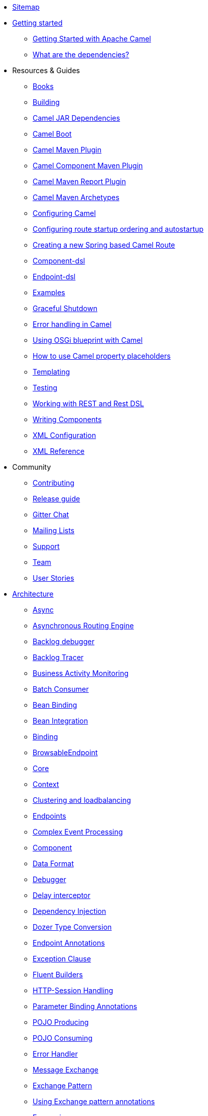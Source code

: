 * xref:sitemap.adoc[Sitemap]
* xref:getting-started.adoc[Getting started]
** xref:book-getting-started.adoc[Getting Started with Apache Camel]
** xref:what-are-the-dependencies.adoc[What are the dependencies?]
* Resources & Guides
** xref:books.adoc[Books]
** xref:building.adoc[Building]
** xref:camel-jar-dependencies.adoc[Camel JAR Dependencies]
** xref:camel-boot.adoc[Camel Boot]
** xref:camel-maven-plugin.adoc[Camel Maven Plugin] 
** xref:camel-component-maven-plugin.adoc[Camel Component Maven Plugin] 
** xref:camel-report-maven-plugin.adoc[Camel Maven Report Plugin]
** xref:camel-maven-archetypes.adoc[Camel Maven Archetypes]
** xref:configuring-camel.adoc[Configuring Camel]
** xref:configuring-route-startup-ordering-and-autostartup.adoc[Configuring route startup ordering and autostartup]
** xref:creating-a-new-spring-based-camel-route.adoc[Creating a new Spring based Camel Route]
** xref:component-dsl.adoc[Component-dsl]
** xref:Endpoint-dsl.adoc[Endpoint-dsl]
** xref:examples.adoc[Examples]
** xref:graceful-shutdown.adoc[Graceful Shutdown]
** xref:error-handling-in-camel.adoc[Error handling in Camel]
** xref:using-osgi-blueprint-with-camel.adoc[Using OSGi blueprint with Camel]
** xref:using-propertyplaceholder.adoc[How to use Camel property placeholders]
** xref:templating.adoc[Templating]
** xref:testing.adoc[Testing]
** xref:rest-dsl.adoc[Working with REST and Rest DSL]
** xref:writing-components.adoc[Writing Components]
** xref:xml-configuration.adoc[XML Configuration]
** xref:xml-reference.adoc[XML Reference]
* Community
** xref:contributing.adoc[Contributing]
** xref:release-guide.adoc[Release guide]
** https://gitter.im/apache/apache-camel[Gitter Chat]
** xref:mailing-lists.adoc[Mailing Lists]
** xref:support.adoc[Support]
** xref:team.adoc[Team]
** xref:user-stories.adoc[User Stories]
* xref:architecture.adoc[Architecture]
** xref:async.adoc[Async]
** xref:asynchronous-routing-engine.adoc[Asynchronous Routing Engine]
** xref:backlogdebugger.adoc[Backlog debugger]
** xref:backlog-tracer.adoc[Backlog Tracer]
** xref:bam.adoc[Business Activity Monitoring]
** xref:batch-consumer.adoc[Batch Consumer]
** xref:bean-binding.adoc[Bean Binding]
** xref:bean-integration.adoc[Bean Integration]
** xref:binding.adoc[Binding]
** xref:browsable-endpoint.adoc[BrowsableEndpoint]
** xref:camel-core.adoc[Core]
** xref:camelcontext.adoc[Context]
** xref:clustering.adoc[Clustering and loadbalancing]
** xref:endpoint.adoc[Endpoints]
** xref:cep.adoc[Complex Event Processing]
** xref:component.adoc[Component]
** xref:data-format.adoc[Data Format]
** xref:debugger.adoc[Debugger]
** xref:delay-interceptor.adoc[Delay interceptor]
** xref:dependency-injection.adoc[Dependency Injection]
** xref:dozer-type-conversion.adoc[Dozer Type Conversion]
** xref:endpoint-annotations.adoc[Endpoint Annotations]
** xref:exception-clause.adoc[Exception Clause]
** xref:fluent-builders.adoc[Fluent Builders]
** xref:http-session-handling.adoc[HTTP-Session Handling]
** xref:parameter-binding-annotations.adoc[Parameter Binding Annotations]
** xref:pojo-producing.adoc[POJO Producing]
** xref:pojo-consuming.adoc[POJO Consuming]
** xref:error-handler.adoc[Error Handler]
** xref:exchange.adoc[Message Exchange]
** xref:exchange-pattern.adoc[Exchange Pattern]
** xref:using-exchange-pattern-annotations.adoc[Using Exchange pattern annotations]
** xref:expression.adoc[Expressions]
** xref:{eip-vc}:eips:content-enricher.adoc[Content Enrichment]
** xref:injector.adoc[Injector]
** xref:{eip-vc}:eips:intercept.adoc[Intercept]
** xref:inversion-of-control-with-smart-defaults.adoc[Inversion Of Control With Smart Defaults]
** xref:jmx.adoc[JMX]
** xref:lifecycle.adoc[Camel Lifecycle]
** xref:oncompletion.adoc[OnCompletion]
** xref:pluggable-class-resolvers.adoc[Pluggable Class Resolvers]
** xref:predicate.adoc[Predicates]
** xref:processor.adoc[Processor]
** xref:registry.adoc[Registry]
** xref:route-builder.adoc[RouteBuilder]
** xref:route-controller.adoc[RouteController]
** xref:route-policy.adoc[RoutePolicy]
** xref:route-template.adoc[RouteTemplate]
** xref:routes.adoc[Routes]
** xref:stream-caching.adoc[Stream caching]
** xref:transformer.adoc[Transformer]
** xref:threading-model.adoc[Threading Model]
** xref:tracer.adoc[Tracer]
** xref:transport.adoc[Transport]
** xref:type-converter.adoc[Type Converter]
** xref:uris.adoc[URIs]
** xref:uuidgenerator.adoc[UuidGenerator]
** xref:validator.adoc[Validator]
** xref:spring-remoting.adoc[Spring Remoting]
** xref:hiding-middleware.adoc[Hiding Middleware]
** xref:health-check.adoc[Health Checks]
* Domain Specific Languages
** xref:dsl.adoc[Camel Domain Specific Language]
** xref:languages.adoc[Languages]
** xref:java-dsl.adoc[Java DSL]
** xref:spring.adoc[Spring support]
* xref:camel-3-migration-guide.adoc[Camel 2.x to 3.0 Migration Guide]
* xref:camel-3x-upgrade-guide.adoc[Camel 3.x Upgrade Guide]
